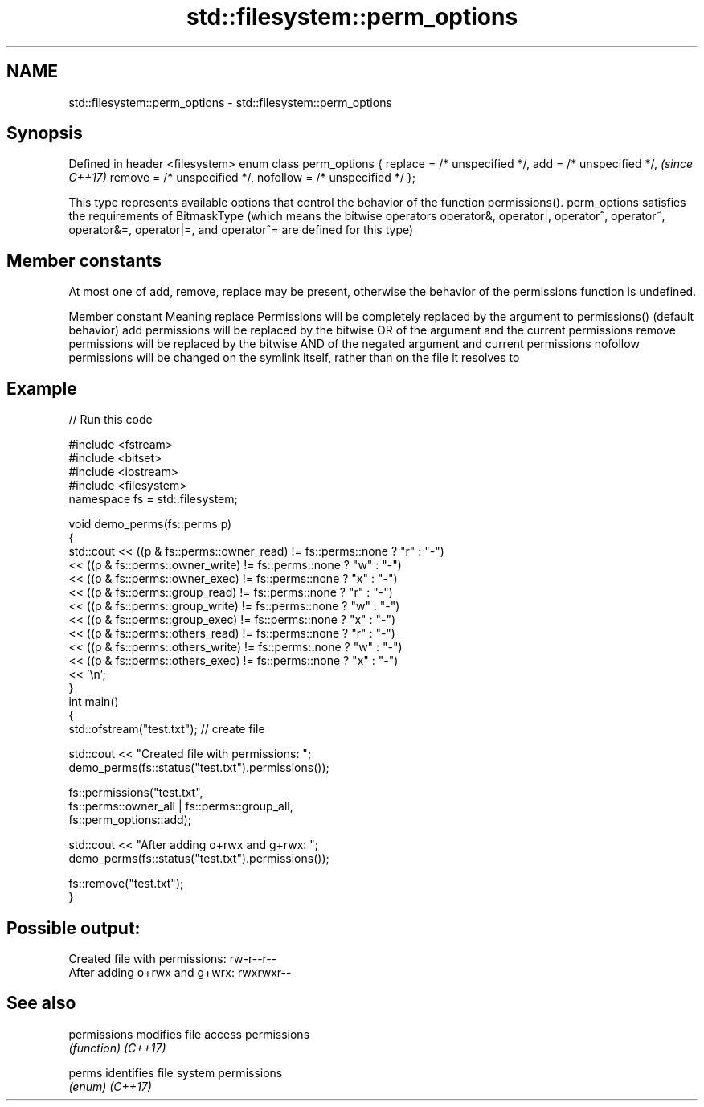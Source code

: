 .TH std::filesystem::perm_options 3 "2020.03.24" "http://cppreference.com" "C++ Standard Libary"
.SH NAME
std::filesystem::perm_options \- std::filesystem::perm_options

.SH Synopsis

Defined in header <filesystem>
enum class perm_options {
replace = /* unspecified */,
add = /* unspecified */,        \fI(since C++17)\fP
remove = /* unspecified */,
nofollow = /* unspecified */
};

This type represents available options that control the behavior of the function permissions().
perm_options satisfies the requirements of BitmaskType (which means the bitwise operators operator&, operator|, operator^, operator~, operator&=, operator|=, and operator^= are defined for this type)

.SH Member constants

At most one of add, remove, replace may be present, otherwise the behavior of the permissions function is undefined.

Member constant Meaning
replace         Permissions will be completely replaced by the argument to permissions() (default behavior)
add             permissions will be replaced by the bitwise OR of the argument and the current permissions
remove          permissions will be replaced by the bitwise AND of the negated argument and current permissions
nofollow        permissions will be changed on the symlink itself, rather than on the file it resolves to


.SH Example


// Run this code

  #include <fstream>
  #include <bitset>
  #include <iostream>
  #include <filesystem>
  namespace fs = std::filesystem;

  void demo_perms(fs::perms p)
  {
      std::cout << ((p & fs::perms::owner_read) != fs::perms::none ? "r" : "-")
                << ((p & fs::perms::owner_write) != fs::perms::none ? "w" : "-")
                << ((p & fs::perms::owner_exec) != fs::perms::none ? "x" : "-")
                << ((p & fs::perms::group_read) != fs::perms::none ? "r" : "-")
                << ((p & fs::perms::group_write) != fs::perms::none ? "w" : "-")
                << ((p & fs::perms::group_exec) != fs::perms::none ? "x" : "-")
                << ((p & fs::perms::others_read) != fs::perms::none ? "r" : "-")
                << ((p & fs::perms::others_write) != fs::perms::none ? "w" : "-")
                << ((p & fs::perms::others_exec) != fs::perms::none ? "x" : "-")
                << '\\n';
  }
  int main()
  {
      std::ofstream("test.txt"); // create file

      std::cout << "Created file with permissions: ";
      demo_perms(fs::status("test.txt").permissions());

      fs::permissions("test.txt",
                      fs::perms::owner_all | fs::perms::group_all,
                      fs::perm_options::add);

      std::cout << "After adding o+rwx and g+rwx:  ";
      demo_perms(fs::status("test.txt").permissions());

      fs::remove("test.txt");
  }

.SH Possible output:

  Created file with permissions: rw-r--r--
  After adding o+rwx and g+wrx:  rwxrwxr--


.SH See also



permissions modifies file access permissions
            \fI(function)\fP
\fI(C++17)\fP

perms       identifies file system permissions
            \fI(enum)\fP
\fI(C++17)\fP




